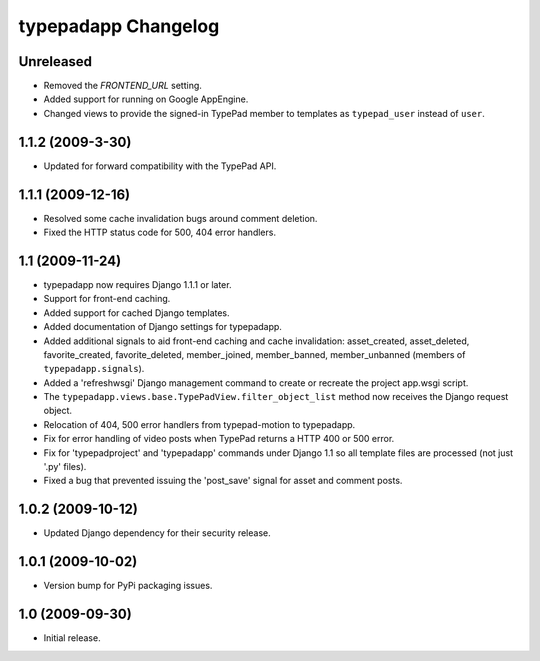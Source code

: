 typepadapp Changelog
====================

Unreleased
----------

* Removed the `FRONTEND_URL` setting.
* Added support for running on Google AppEngine.
* Changed views to provide the signed-in TypePad member to templates as ``typepad_user`` instead of ``user``.


1.1.2 (2009-3-30)
-----------------

* Updated for forward compatibility with the TypePad API.


1.1.1 (2009-12-16)
------------------

* Resolved some cache invalidation bugs around comment deletion.
* Fixed the HTTP status code for 500, 404 error handlers.


1.1 (2009-11-24)
----------------

* typepadapp now requires Django 1.1.1 or later.
* Support for front-end caching.
* Added support for cached Django templates.
* Added documentation of Django settings for typepadapp.
* Added additional signals to aid front-end caching and cache invalidation: asset_created, asset_deleted, favorite_created, favorite_deleted, member_joined, member_banned, member_unbanned (members of ``typepadapp.signals``).
* Added a 'refreshwsgi' Django management command to create or recreate the project app.wsgi script.
* The ``typepadapp.views.base.TypePadView.filter_object_list`` method now receives the Django request object.
* Relocation of 404, 500 error handlers from typepad-motion to typepadapp.
* Fix for error handling of video posts when TypePad returns a HTTP 400 or 500 error.
* Fix for 'typepadproject' and 'typepadapp' commands under Django 1.1 so all template files are processed (not just '.py' files).
* Fixed a bug that prevented issuing the 'post_save' signal for asset and comment posts.


1.0.2 (2009-10-12)
------------------

* Updated Django dependency for their security release.


1.0.1 (2009-10-02)
------------------

* Version bump for PyPi packaging issues.


1.0 (2009-09-30)
----------------

* Initial release.
